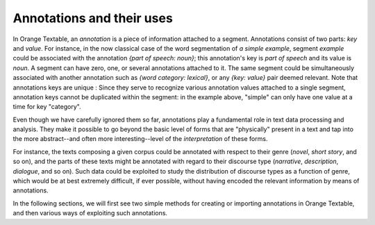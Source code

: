 .. meta::
   :description: Orange Textable documentation, annotations and their uses
   :keywords: Orange, Textable, documentation, annotations, uses

Annotations and their uses
==========================

In Orange Textable, an *annotation* is a piece of information attached to a
segment. Annotations consist of two parts: *key* and *value*. For instance, in
the now classical case of the word segmentation of *a simple example*, segment
*example* could be associated with the annotation *{part of speech: noun}*;
this annotation's key is *part of speech* and its value is *noun*. 
A segment can have zero, one, or several annotations attached to it.
The same segment could be simultaneously associated with another annotation such as
*{word category: lexical}*, or any *{key: value}* pair deemed relevant.
Note that annotations keys are unique : Since they serve to recognize various annotation values attached to a single
segment, annotation keys cannot be duplicated within the segment: in the
example above, "simple" can only have one value at a time for key "category".

Even though we have carefully ignored them so far, annotations play a
fundamental role in text data processing and analysis. They make it possible
to go beyond the basic level of forms that are "physically" present in a text
and tap into the more abstract--and often more interesting--level of the
*interpretation* of these forms.

For instance, the texts composing a given corpus could be annotated with
respect to their genre (*novel*, *short story*, and so on), and the parts of
these texts might be annotated with regard to their discourse type
(*narrative*, *description*, *dialogue*, and so on). Such data could be
exploited to study the distribution of discourse types as a function of genre,
which would be at best extremely difficult, if ever possible, without having
encoded the relevant information by means of annotations.

In the following sections, we will first see two simple methods for creating
or importing annotations in Orange Textable, and then various ways of
exploiting such annotations.

